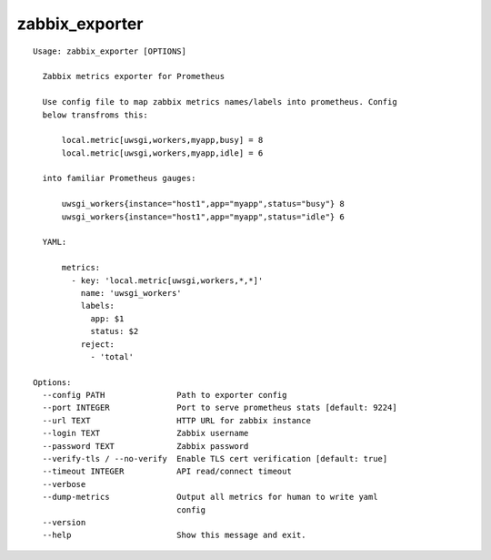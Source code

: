 zabbix_exporter
===============

::

    Usage: zabbix_exporter [OPTIONS]

      Zabbix metrics exporter for Prometheus

      Use config file to map zabbix metrics names/labels into prometheus. Config
      below transfroms this:

          local.metric[uwsgi,workers,myapp,busy] = 8
          local.metric[uwsgi,workers,myapp,idle] = 6

      into familiar Prometheus gauges:

          uwsgi_workers{instance="host1",app="myapp",status="busy"} 8
          uwsgi_workers{instance="host1",app="myapp",status="idle"} 6

      YAML:

          metrics:
            - key: 'local.metric[uwsgi,workers,*,*]'
              name: 'uwsgi_workers'
              labels:
                app: $1
                status: $2
              reject:
                - 'total'

    Options:
      --config PATH               Path to exporter config
      --port INTEGER              Port to serve prometheus stats [default: 9224]
      --url TEXT                  HTTP URL for zabbix instance
      --login TEXT                Zabbix username
      --password TEXT             Zabbix password
      --verify-tls / --no-verify  Enable TLS cert verification [default: true]
      --timeout INTEGER           API read/connect timeout
      --verbose
      --dump-metrics              Output all metrics for human to write yaml
                                  config
      --version
      --help                      Show this message and exit.
